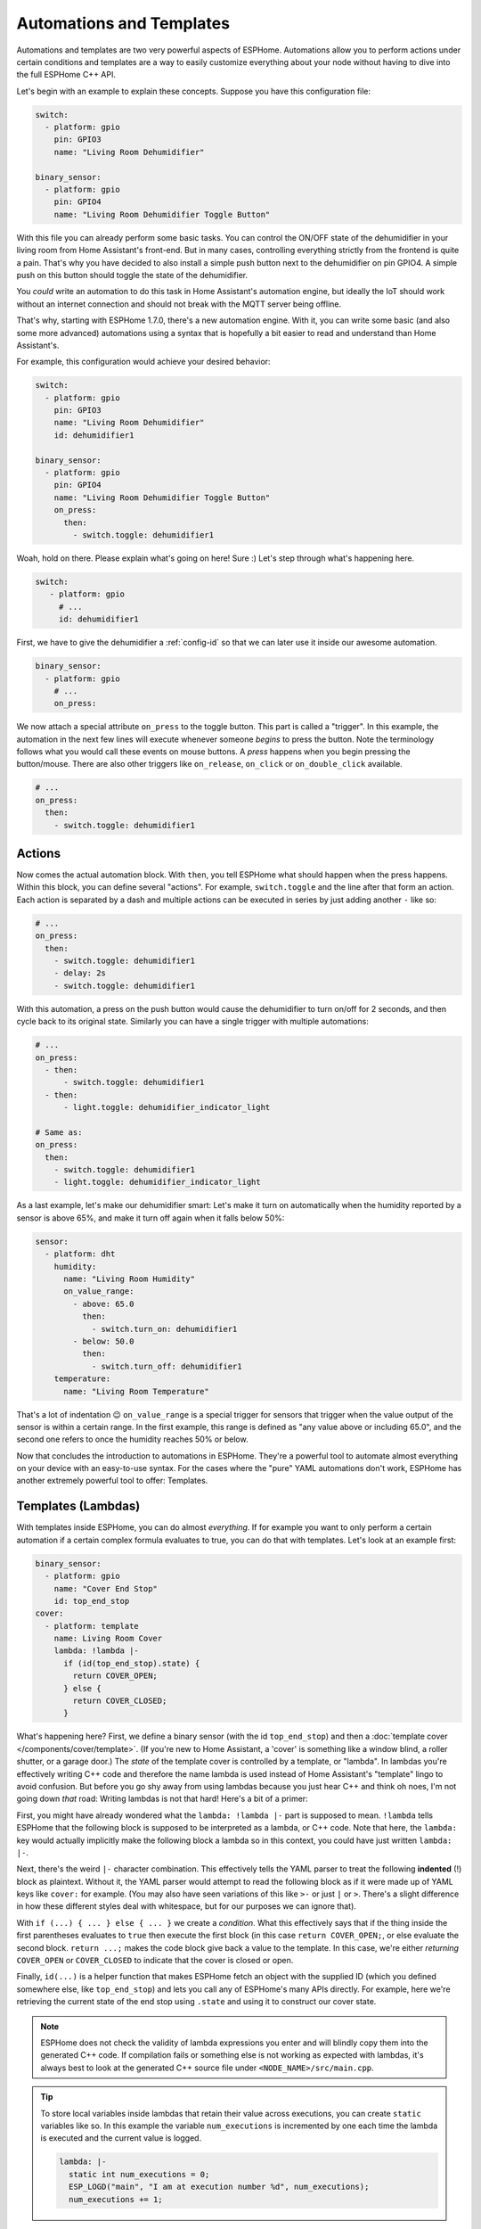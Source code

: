 .. _automation:

Automations and Templates
=========================

.. seo::
    :description: Getting started guide for automations in ESPHome.
    :image: auto-fix.png

Automations and templates are two very powerful aspects of ESPHome. Automations
allow you to perform actions under certain conditions and templates are a way to easily
customize everything about your node without having to dive into the full ESPHome C++
API.

Let's begin with an example to explain these concepts. Suppose you have this configuration file:

.. code-block:: yaml

    switch:
      - platform: gpio
        pin: GPIO3
        name: "Living Room Dehumidifier"

    binary_sensor:
      - platform: gpio
        pin: GPIO4
        name: "Living Room Dehumidifier Toggle Button"

With this file you can already perform some basic tasks. You can control the ON/OFF state
of the dehumidifier in your living room from Home Assistant's front-end. But in many cases,
controlling everything strictly from the frontend is quite a pain. That's why you have
decided to also install a simple push button next to the dehumidifier on pin GPIO4.
A simple push on this button should toggle the state of the dehumidifier.

You *could* write an automation to do this task in Home Assistant's automation engine, but
ideally the IoT should work without an internet connection and should not break with
the MQTT server being offline.

That's why, starting with ESPHome 1.7.0, there's a new automation engine. With it, you
can write some basic (and also some more advanced) automations using a syntax that is
hopefully a bit easier to read and understand than Home Assistant's.

For example, this configuration would achieve your desired behavior:

.. code-block:: yaml

    switch:
      - platform: gpio
        pin: GPIO3
        name: "Living Room Dehumidifier"
        id: dehumidifier1

    binary_sensor:
      - platform: gpio
        pin: GPIO4
        name: "Living Room Dehumidifier Toggle Button"
        on_press:
          then:
            - switch.toggle: dehumidifier1



Woah, hold on there. Please explain what's going on here! Sure :) Let's step through what's happening here.

.. code-block:: yaml

    switch:
       - platform: gpio
         # ...
         id: dehumidifier1

First, we have to give the dehumidifier a :ref:`config-id` so that we can
later use it inside our awesome automation.

.. code-block:: yaml

    binary_sensor:
      - platform: gpio
        # ...
        on_press:

We now attach a special attribute ``on_press`` to the toggle button. This part is called a "trigger". In this example,
the automation in the next few lines will execute whenever someone *begins* to press the button. Note the terminology
follows what you would call these events on mouse buttons. A *press* happens when you begin pressing the button/mouse.
There are also other triggers like ``on_release``, ``on_click`` or ``on_double_click`` available.


.. code-block:: yaml

    # ...
    on_press:
      then:
        - switch.toggle: dehumidifier1

.. _config-action:

Actions
-------

Now comes the actual automation block. With ``then``, you tell ESPHome what should happen when the press happens.
Within this block, you can define several "actions". For example, ``switch.toggle`` and the line after that form an
action. Each action is separated by a dash and multiple actions can be executed in series by just adding another ``-``
like so:

.. code-block:: yaml

    # ...
    on_press:
      then:
        - switch.toggle: dehumidifier1
        - delay: 2s
        - switch.toggle: dehumidifier1

With this automation, a press on the push button would cause the dehumidifier to turn on/off for 2 seconds, and then
cycle back to its original state. Similarly you can have a single trigger with multiple automations:

.. code-block:: yaml

    # ...
    on_press:
      - then:
          - switch.toggle: dehumidifier1
      - then:
          - light.toggle: dehumidifier_indicator_light

    # Same as:
    on_press:
      then:
        - switch.toggle: dehumidifier1
        - light.toggle: dehumidifier_indicator_light


As a last example, let's make our dehumidifier smart: Let's make it turn on automatically when the humidity reported by a sensor
is above 65%, and make it turn off again when it falls below 50%:

.. code-block:: yaml

    sensor:
      - platform: dht
        humidity:
          name: "Living Room Humidity"
          on_value_range:
            - above: 65.0
              then:
                - switch.turn_on: dehumidifier1
            - below: 50.0
              then:
                - switch.turn_off: dehumidifier1
        temperature:
          name: "Living Room Temperature"

That's a lot of indentation 😉 ``on_value_range`` is a special trigger for sensors that trigger when the value output
of the sensor is within a certain range. In the first example, this range is defined as "any value above or including
65.0", and the second one refers to once the humidity reaches 50% or below.

Now that concludes the introduction to automations in ESPHome. They're a powerful tool to automate almost
everything on your device with an easy-to-use syntax. For the cases where the "pure" YAML automations don't work,
ESPHome has another extremely powerful tool to offer: Templates.

.. _config-lambda:

Templates (Lambdas)
-------------------

With templates inside ESPHome, you can do almost *everything*. If for example you want to only perform a certain
automation if a certain complex formula evaluates to true, you can do that with templates. Let's look at an example
first:

.. code-block:: yaml

    binary_sensor:
      - platform: gpio
        name: "Cover End Stop"
        id: top_end_stop
    cover:
      - platform: template
        name: Living Room Cover
        lambda: !lambda |-
          if (id(top_end_stop).state) {
            return COVER_OPEN;
          } else {
            return COVER_CLOSED;
          }

What's happening here? First, we define a binary sensor (with the id ``top_end_stop``) and then a
:doc:`template cover </components/cover/template>`. (If you're new to Home Assistant, a 'cover' is
something like a window blind, a roller shutter, or a garage door.) The *state* of the template cover is
controlled by a template, or "lambda". In lambdas you're effectively writing C++ code and therefore the
name lambda is used instead of Home Assistant's "template" lingo to avoid confusion. But before you go
shy away from using lambdas because you just hear C++ and think oh noes, I'm not going down *that* road:
Writing lambdas is not that hard! Here's a bit of a primer:

First, you might have already wondered what the ``lambda: !lambda |-`` part is supposed to mean. ``!lambda``
tells ESPHome that the following block is supposed to be interpreted as a lambda, or C++ code. Note that
here, the ``lambda:`` key would actually implicitly make the following block a lambda so in this context,
you could have just written ``lambda: |-``.

Next, there's the weird ``|-`` character combination. This effectively tells the YAML parser to treat the following
**indented** (!) block as plaintext. Without it, the YAML parser would attempt to read the following block as if
it were made up of YAML keys like ``cover:`` for example. (You may also have seen variations of this like ``>-``
or just ``|`` or ``>``. There's a slight difference in how these different styles deal with whitespace, but for our
purposes we can ignore that).

With ``if (...) { ... } else { ... }`` we create a *condition*. What this effectively says that if the thing inside
the first parentheses evaluates to ``true`` then execute the first block (in this case ``return COVER_OPEN;``,
or else evaluate the second block. ``return ...;`` makes the code block give back a value to the template. In this case,
we're either *returning* ``COVER_OPEN`` or ``COVER_CLOSED`` to indicate that the cover is closed or open.

Finally, ``id(...)`` is a helper function that makes ESPHome fetch an object with the supplied ID (which you defined
somewhere else, like ``top_end_stop``) and lets you call any of ESPHome's many APIs directly. For example, here
we're retrieving the current state of the end stop using ``.state`` and using it to construct our cover state.

.. note::

    ESPHome does not check the validity of lambda expressions you enter and will blindly copy
    them into the generated C++ code. If compilation fails or something else is not working as expected
    with lambdas, it's always best to look at the generated C++ source file under ``<NODE_NAME>/src/main.cpp``.

.. tip::

    To store local variables inside lambdas that retain their value across executions, you can create ``static``
    variables like so. In this example the variable ``num_executions`` is incremented by one each time the
    lambda is executed and the current value is logged.

    .. code-block:: yaml

        lambda: |-
          static int num_executions = 0;
          ESP_LOGD("main", "I am at execution number %d", num_executions);
          num_executions += 1;

.. _config-templatable:

Bonus: Templating Actions
*************************

Another feature of ESPHome is that you can template almost every parameter for actions in automations. For example
if you have a light and want to set it to a pre-defined color when a button is pressed, you can do this:

.. code-block:: yaml

    on_press:
      then:
        - light.turn_on:
            id: some_light_id
            transition_length: 0.5s
            red: 0.8
            green: 1.0
            blue: !lambda |-
              // The sensor outputs values from 0 to 100. The blue
              // part of the light color will be determined by the sensor value.
              return id(some_sensor).state / 100.0;

Every parameter in actions that has the label "templatable" in the docs can be templated like above, using
all of the usual lambda syntax.

.. _config-globals:

Global Variables
----------------

In some cases you might require to share a global variable across multiple lambdas. For example,
global variables can be used to store the state of a garage door.

.. code-block:: yaml

    # Example configuration entry
    globals:
      - id: my_global_int
        type: int
        restore_value: no
        initial_value: '0'

   # In an automation
   on_press:
     then:
       - lambda: |-
           if (id(my_global_int) > 5) {
             // global value is greater than 5
             id(my_global_int) += 1;
           } else {
             id(my_global_int) += 10;
           }

           ESP_LOGD(TAG, "Global value is: %d", id(my_global_int));

Configuration variables:

- **id** (**Required**, :ref:`config-id`): Give the global variable an ID so that you can refer
  to it later in :ref:`lambdas <config-lambda>`.
- **type** (**Required**, string): The C++ type of the global variable, for example ``bool`` (for ``true``/``false``),
  ``int`` (for integers), ``float`` (for decimal numbers), ``int[50]`` for an array of 50 integers, etc.
- **restore_value** (*Optional*, boolean): Whether to try to restore the state on boot up.
  Be careful: on the ESP8266, you only have a total of 96 bytes available for this! Defaults to ``no``.
  This will use storage in "RTC memory", so it won't survive a power-cycle unless you use the ``esp8266_restore_from_flash`` option to save to flash. See :doc:`esp8266_restore_from_flash </components/esphome>` for details.
- **initial_value** (*Optional*, string): The value with which to initialize this variable if the state
  can not be restored or if state restoration is not enabled. This needs to be wrapped in quotes! Defaults to
  the C++ default value for this type (for example ``0`` for integers).

.. _automation-networkless:

Do Automations Work Without a Network Connection
------------------------------------------------

YES! All automations you define in ESPHome are execute on the ESP itself and will continue to
work even if the WiFi network is down or the MQTT server is not reachable.

There is one caveat though: ESPHome automatically reboots if no connection to the MQTT broker can be
made. This is because the ESPs typically have issues in their network stacks that require a reboot to fix.
You can adjust this behavior (or even disable automatic rebooting) using the ``reboot_timeout`` option
in the :doc:`wifi component </components/wifi>` and :doc:`mqtt component </components/mqtt>`.
(Beware that effectively disables the reboot watchdog, so you will need to power cycle the device
if it fails to connect to the network without a reboot)

All Triggers
------------

- :ref:`api.services <api-services>`
- :ref:`sensor.on_value <sensor-on_value>` / :ref:`sensor.on_raw_value <sensor-on_raw_value>` / :ref:`sensor.on_value_range <sensor-on_value_range>`
- :ref:`binary_sensor.on_press <binary_sensor-on_press>` / :ref:`binary_sensor.on_release <binary_sensor-on_release>` /
  :ref:`binary_sensor.on_state <binary_sensor-on_state>`
- :ref:`binary_sensor.on_click <binary_sensor-on_click>` / :ref:`binary_sensor.on_double_click <binary_sensor-on_double_click>` /
  :ref:`binary_sensor.on_multi_click <binary_sensor-on_multi_click>`
- :ref:`esphome.on_boot <esphome-on_boot>` / :ref:`esphome.on_shutdown <esphome-on_shutdown>` / :ref:`esphome.on_loop <esphome-on_loop>`
- :ref:`light.on_turn_on / light.on_turn_off <light-on_turn_on_off_trigger>`
- :ref:`logger.on_message <logger-on_message>`
- :ref:`time.on_time <time-on_time>` / - :ref:`time.on_time_sync <time-on_time_sync>`
- :ref:`mqtt.on_message <mqtt-on_message>` / :ref:`mqtt.on_json_message <mqtt-on_json_message>`
- :ref:`pn532.on_tag <pn532-on_tag>` / :ref:`rdm6300.on_tag <rdm6300-on_tag>`
- :ref:`interval.interval <interval>`
- :ref:`switch.on_turn_on / switch.on_turn_off <switch-on_turn_on_off_trigger>`
- :doc:`remote_receiver.on_* </components/remote_receiver>`
- :doc:`sun.on_sunrise </components/sun>` / :doc:`sun.on_sunset </components/sun>`
- :ref:`switch.on_turn_on/off <switch-on_turn_on_off_trigger>`
- :ref:`sim800l.on_sms_received <sim800l-on_sms_received>`
- :ref:`rf_bridge.on_code_received <rf_bridge-on_code_received>`
- :ref:`ota.on_begin <ota-on_begin>` / :ref:`ota.on_progress <ota-on_progress>` /
  :ref:`ota.on_end <ota-on_end>` / :ref:`ota.on_error <ota-on_error>` /
  :ref:`ota.on_state_change <ota-on_state_change>`
- :ref:`display.on_page_change <display-on_page_change-trigger>`

All Actions
-----------

- :ref:`delay <delay_action>`
- :ref:`lambda <lambda_action>`
- :ref:`if <if_action>` / :ref:`while <while_action>` / :ref:`wait_until <wait_until_action>`
- :ref:`component.update <component-update_action>`
- :ref:`script.execute <script-execute_action>` / :ref:`script.stop <script-stop_action>` / :ref:`script.wait <script-wait_action>`
- :ref:`logger.log <logger-log_action>`
- :ref:`homeassistant.service <api-homeassistant_service_action>`
- :ref:`mqtt.publish <mqtt-publish_action>` / :ref:`mqtt.publish_json <mqtt-publish_json_action>`
- :ref:`switch.toggle <switch-toggle_action>` / :ref:`switch.turn_off <switch-turn_off_action>` / :ref:`switch.turn_on <switch-turn_on_action>`
- :ref:`light.toggle <light-toggle_action>` / :ref:`light.turn_off <light-turn_off_action>` / :ref:`light.turn_on <light-turn_on_action>`
  / :ref:`light.control <light-control_action>` / :ref:`light.dim_relative <light-dim_relative_action>`
  / :ref:`light.addressable_set <light-addressable_set_action>`
- :ref:`cover.open <cover-open_action>` / :ref:`cover.close <cover-close_action>` / :ref:`cover.stop <cover-stop_action>` /
  :ref:`cover.control <cover-control_action>`
- :ref:`fan.toggle <fan-toggle_action>` / :ref:`fan.turn_off <fan-turn_off_action>` / :ref:`fan.turn_on <fan-turn_on_action>`
- :ref:`output.turn_off <output-turn_off_action>` / :ref:`output.turn_on <output-turn_on_action>` / :ref:`output.set_level <output-set_level_action>`
- :ref:`deep_sleep.enter <deep_sleep-enter_action>` / :ref:`deep_sleep.prevent <deep_sleep-prevent_action>`
- :ref:`sensor.template.publish <sensor-template-publish_action>` / :ref:`binary_sensor.template.publish <binary_sensor-template-publish_action>`
  / :ref:`cover.template.publish <cover-template-publish_action>` / :ref:`switch.template.publish <switch-template-publish_action>`
  / :ref:`text_sensor.template.publish <text_sensor-template-publish_action>`
- :ref:`stepper.set_target <stepper-set_target_action>` / :ref:`stepper.report_position <stepper-report_position_action>`
  / :ref:`stepper.set_speed <stepper-set_speed_action>`
- :ref:`servo.write <servo-write_action>` / :ref:`servo.detach <servo-detach_action>`
- :ref:`globals.set <globals-set_action>`
- :ref:`remote_transmitter.transmit_* <remote_transmitter-transmit_action>`
- :ref:`climate.control <climate-control_action>`
- :ref:`output.esp8266_pwm.set_frequency <output-esp8266_pwm-set_frequency_action>` / :ref:`output.ledc.set_frequency <output-ledc-set_frequency_action>`
- :ref:`sensor.integration.reset <sensor-integration-reset_action>`
- :ref:`display.page.show_* <display-pages>`
- :ref:`uart.write <uart-write_action>`
- :ref:`sim800l.send_sms <sim800l-send_sms_action>`
- :ref:`mhz19.calibrate_zero <mhz19-calibrate_zero_action>` / :ref:`mhz19.abc_enable <mhz19-abc_enable_action>` / :ref:`mhz19.abc_disable <mhz19-abc_disable_action>`
- :ref:`sensor.rotary_encoder.set_value <sensor-rotary_encoder-set_value_action>`
- :ref:`http_request.get <http_request-get_action>` / :ref:`http_request.post <http_request-post_action>` / :ref:`http_request.send <http_request-send_action>`
- :ref:`rf_bridge.send_code <rf_bridge-send_code_action>`
- :ref:`rf_bridge.learn <rf_bridge-learn_action>`
- :ref:`ds1307.read_time <ds1307-read_time_action>` / :ref:`ds1307.write_time <ds1307-write_time_action>`
- :ref:`cs5460a.restart <cs5460a-restart_action>`
- :ref:`number.set <number-set_action>`

.. _config-condition:

All Conditions
--------------

- :ref:`lambda <lambda_condition>`
- :ref:`and <and_condition>` / :ref:`or <or_condition>` / :ref:`not <not_condition>`
- :ref:`for <for_condition>`
- :ref:`binary_sensor.is_on <binary_sensor-is_on_condition>` / :ref:`binary_sensor.is_off <binary_sensor-is_off_condition>`
- :ref:`switch.is_on <switch-is_on_condition>` / :ref:`switch.is_off <switch-is_off_condition>`
- :ref:`sensor.in_range <sensor-in_range_condition>`
- :ref:`wifi.connected <wifi-connected_condition>` / :ref:`api.connected <api-connected_condition>`
  / :ref:`mqtt.connected <mqtt-connected_condition>`
- :ref:`time.has_time <time-has_time_condition>`
- :ref:`script.is_running <script-is_running_condition>`
- :ref:`sun.is_above_horizon / sun.is_below_horizon <sun-is_above_below_horizon-condition>`
- :ref:`text_sensor.state <text_sensor-state_condition>`
- :ref:`light.is_on <light-is_on_condition>` / :ref:`light.is_off <light-is_off_condition>`
- :ref:`display.is_displaying_page <display-is_displaying_page-condition>`
- :ref:`number.in_range <number-in_range_condition>`
- :ref:`fan.is_on <fan-is_on_condition>` / :ref:`fan.is_off <fan-is_off_condition>`

All Lambda Calls
----------------

- :ref:`Sensor <sensor-lambda_calls>`
- :ref:`Binary Sensor <binary_sensor-lambda_calls>`
- :ref:`Switch <switch-lambda_calls>`
- :ref:`Display <display-engine>`
- :ref:`Cover <cover-lambda_calls>`
- :ref:`Text Sensor <text_sensor-lambda_calls>`
- :ref:`Stepper <stepper-lambda_calls>`
- :ref:`Number <number-lambda_calls>`

.. _delay_action:

``delay`` Action
----------------

This action delays the execution of the next action in the action list by a specified
time period.

.. code-block:: yaml

    on_...:
      then:
        - switch.turn_on: relay_1
        - delay: 2s
        - switch.turn_off: relay_1
        # Templated, waits for 1s (1000ms) only if a reed switch is active
        - delay: !lambda "if (id(reed_switch).state) return 1000; else return 0;"

.. note::

    This is a "smart" asynchronous delay - other code will still run in the background while
    the delay is happening. When using a lambda call, you should return the delay value in milliseconds.

.. _lambda_action:

``lambda`` Action
-----------------

This action executes an arbitrary piece of C++ code (see :ref:`Lambda <config-lambda>`).

.. code-block:: yaml

    on_...:
      then:
        - lambda: |-
            id(some_binary_sensor).publish_state(false);

.. _lambda_condition:

``lambda`` Condition
--------------------

This condition performs an arbitrary piece of C++ code (see :ref:`Lambda <config-lambda>`)
and can be used to create conditional flow in actions.

.. code-block:: yaml

    on_...:
      then:
        - if:
            condition:
              # Should return either true or false
              lambda: |-
                return id(some_sensor).state < 30;
            # ...

.. _and_condition:
.. _or_condition:
.. _not_condition:

``and`` / ``or`` / ``not`` Condition
------------------------------------

Check a combination of conditions

.. code-block:: yaml

    on_...:
      then:
        - if:
            condition:
              # Same syntax for and
              or:
                - binary_sensor.is_on: some_binary_sensor
                - binary_sensor.is_on: other_binary_sensor
            # ...

        - if:
            condition:
              not:
                binary_sensor.is_off: some_binary_sensor

.. _if_action:

``if`` Action
-------------

This action first evaluated a certain condition (``if:``) and then either
executes the ``then:`` branch or the ``else:`` branch depending on the output of the condition.

After the chosen branch (``then`` or ``else``) is done with execution, the next action is performed.

For example below you can see an automation that checks if a sensor value is below 30 and if so
turns on a light for 5 seconds. Otherwise, the light is turned off immediately.

.. code-block:: yaml

    on_...:
      then:
        - if:
            condition:
              lambda: 'return id(some_sensor).state < 30;'
            then:
              - logger.log: "The sensor value is below 30!"
              - light.turn_on: my_light
              - delay: 5s
            else:
              - logger.log: "The sensor value is above 30!"
        - light.turn_off: my_light


Configuration variables:

- **condition** (**Required**, :ref:`config-condition`): The condition to check which branch to take. See :ref:`Conditions <config-condition>`.
- **then** (*Optional*, :ref:`config-action`): The action to perform if the condition evaluates to true.
  Defaults to doing nothing.
- **else** (*Optional*, :ref:`config-action`): The action to perform if the condition evaluates to false.
  Defaults to doing nothing.

.. _while_action:

``while`` Action
----------------

This action is similar to the :ref:`if <if_action>` Action. The ``while`` action executes
a block until a given condition evaluates to false.

.. code-block:: yaml

    # In a trigger:
    on_...:
      - while:
          condition:
            binary_sensor.is_on: some_binary_sensor
          then:
          - logger.log: "Still executing"
          - light.toggle: some_light
          - delay: 5s

Configuration variables:

- **condition** (**Required**): The condition to check whether to execute. See :ref:`Conditions <config-condition>`.
- **then** (**Required**, :ref:`config-action`): The action to perform until the condition evaluates to false.

.. _wait_until_action:

``wait_until`` Action
---------------------

This action allows your automations to wait until a condition evaluates to true. (So this is just
a shorthand way of writing a ``while`` action with an empty ``then`` block.)

.. code-block:: yaml

    # In a trigger:
    on_...:
      - logger.log: "Waiting for binary sensor"
      - wait_until:
          binary_sensor.is_on: some_binary_sensor
      - logger.log: "Binary sensor is ready"

Configuration variables:

- **condition** (**Required**): The condition to wait to become true. See :ref:`Conditions <config-condition>`.
- **timeout** (*Optional*, :ref:`config-time`): Time to wait before timing out. Defaults to never timing out.

.. _component-update_action:

``component.update`` Action
---------------------------

Using this action you can manually call the ``update()`` method of a component.

Please note that this only works with some component types and others will result in a
compile error.

.. code-block:: yaml

    on_...:
      then:
        - component.update: my_component

        # The same as:
        - lambda: 'id(my_component).update();'

.. _globals-set_action:

``globals.set`` Action
----------------------

This :ref:`Action <config-action>` allows you to change the value of a :ref:`global <config-globals>`
variable without having to go through the lambda syntax.

.. code-block:: yaml

    on_...:
      - globals.set:
          id: my_global_var
          value: '10'

Configuration variables:

- **id** (**Required**, :ref:`config-id`): The :ref:`config-id` of the global variable to set.
- **value** (**Required**, :ref:`templatable <config-templatable>`): The value to set the global
  variable to.


``script`` Component
--------------------

With the ``script:`` component you can define a list of steps in a central place, and then
execute the script with a single call.

.. code-block:: yaml

    # Example configuration entry
    script:
      - id: my_script
        then:
          - switch.turn_on: my_switch
          - delay: 1s
          - switch.turn_off: my_switch


Configuration variables:

- **id** (**Required**, :ref:`config-id`): The :ref:`config-id` of the script. Use this
  to interact with the script using the script actions.
- **mode** (*Optional*, string): Controls what happens when a script is
  invoked while it is still running from one or more previous invocations. Default to ``single``.

    - ``single``: Do not start a new run. Issue a warning.
    - ``restart``: Start a new run after first stopping previous run.
    - ``queued``: Start a new run after previous runs complete.
    - ``parallel``: Start a new, independent run in parallel with previous runs.

- **max_runs** (*Optional*, integer): Allows limiting the maxiumun number of runs when using script
  modes ``queued`` and ``parallel``, use value ``0`` for unlimited runs. Defaults to ``0``.
- **then** (**Required**, :ref:`config-action`): The action to perform.


.. _script-execute_action:

``script.execute`` Action
-------------------------

This action executes the script. The script **mode** dictates what will happen if the
script was already running.

.. code-block:: yaml

    # in a trigger:
    on_...:
      then:
        - script.execute: my_script

.. _script-stop_action:

``script.stop`` Action
----------------------

This action allows you to stop a given script during execution. If the
script is not running, it does nothing.
This is useful right now if your want to stop a script that contains a
``delay`` action, ``wait_until`` action, or is inside a ``while`` loop, etc.
You can also call this action from the script itself, and any subsequent action
will not be executed.

.. code-block:: yaml

    # Example configuration entry
    script:
      - id: my_script
        then:
          - switch.turn_on: my_switch
          - delay: 1s
          - switch.turn_off: my_switch

    # in a trigger:
    on_...:
      then:
        - script.stop: my_script

.. _script-wait_action:

``script.wait`` Action
----------------------

This action suspends execution of the automation until a script has finished executing.

Note: If no script is executing, this will continue immediately. If multiple instances
of the script are running in parallel, this will block until all of them have terminated.

.. code-block:: yaml

    # Example configuration entry
    script:
      - id: my_script
        then:
          - switch.turn_on: my_switch
          - delay: 1s
          - switch.turn_off: my_switch

    # in a trigger:
    on_...:
      then:
        - script.execute: my_script
        - script.wait: my_script

.. _script-is_running_condition:

``script.is_running`` Condition
-------------------------------

This :ref:`condition <config-condition>` allows you to check if a given script is running.
In case scripts are run in ``parallel``, this condition only tells you if at least one script
of the given id is running, not how many.

.. code-block:: yaml

    on_...:
      if:
        condition:
          - script.is_running: my_script
        then:
          - logger.log: Script is running!

.. _for_condition:

``for`` Condition
-----------------

This :ref:`Condition <config-condition>` allows you to check if a given condition has been
true for at least a given amount of time.

.. code-block:: yaml

    on_...:
      if:
        condition:
          for:
            time: 5min
            condition:
              api.connected:
        then:
          - logger.log: API has stayed connected for at least 5 minutes!

Configuration variables:

- **time** (**Required**, :ref:`templatable <config-templatable>`, :ref:`config-time`):
  The time for which the condition has to have been true.
- **condition** (**Required**, :ref:`Condition <config-condition>`):
  The condition to check.

.. _interval:

``interval`` Component
----------------------

This component allows you to run actions at fixed time intervals.
For example if you want to toggle a switch every minute, you can use this component.
Please note that it's possible to achieve the same thing with the :ref:`time.on_time <time-on_time>`
trigger, but this technique is more light-weight and user-friendly.

.. code-block:: yaml

    # Example configuration entry
    interval:
      - interval: 1min
        then:
          - switch.toggle: relay_1

Configuration variables:

- **interval** (**Required**, :ref:`config-time`): The interval to execute the action with.
- **then** (**Required**, :ref:`config-action`): The action to perform.


Timers and timeouts
-------------------

While ESPHome does not provide a construction for timers, you can easily implement them by
combining ``script`` and ``delay``. You can have an absolute timeout or sliding timeout by
using script modes ``single`` and ``restart`` respectively.

.. code-block:: yaml

    script:
      - id: hallway_light_script
        mode: restart     # Light will be kept on during 1 minute since
                          # the latest time the script is executed
        then:
          - light.turn_on: hallway_light
          - delay: 1 min
          - light.turn_off: hallway_light

    ...
      on_...:           # can be called from different wall switches
        - script.execute: hallway_light_script

Sometimes you'll also need a timer which does not perform any action, that is ok too, just
use a single ``delay`` action, then in your automation check ``script.is_running`` condition
to know if your *timer* is going or due.

See Also
--------

- :doc:`configuration-types`
- :doc:`faq`
- :ghedit:`Edit`
